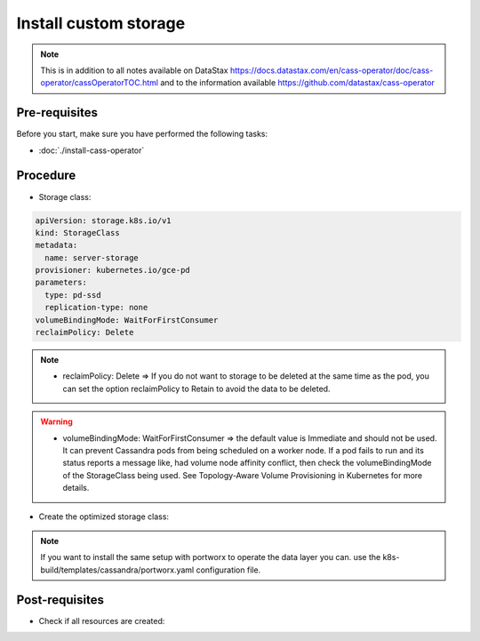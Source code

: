 Install custom storage 
======================

.. note::
   This is in addition to all notes available on DataStax https://docs.datastax.com/en/cass-operator/doc/cass-operator/cassOperatorTOC.html and to the information available https://github.com/datastax/cass-operator

Pre-requisites
--------------
Before you start, make sure you have performed the following tasks:

* :doc:`./install-cass-operator`

Procedure
---------
* Storage class:

.. code-block:: shell

   apiVersion: storage.k8s.io/v1
   kind: StorageClass
   metadata:
     name: server-storage
   provisioner: kubernetes.io/gce-pd
   parameters:
     type: pd-ssd
     replication-type: none
   volumeBindingMode: WaitForFirstConsumer
   reclaimPolicy: Delete

.. note::
   * reclaimPolicy: Delete => If you do not want to storage to be deleted at the same time as the pod, you can set the option reclaimPolicy to Retain to avoid the data to be deleted. 

.. warning::
   * volumeBindingMode: WaitForFirstConsumer => the default value is Immediate and should not be used. It can prevent Cassandra pods from being scheduled on a worker node. If a pod fails to run and its status reports a message like, had volume node affinity conflict, then check the volumeBindingMode of the StorageClass being used. See Topology-Aware Volume Provisioning in Kubernetes for more details.

* Create the optimized storage class:

.. code-block:: shell
   :emphasize-lines: 2

   $> kubectl create -f k8s-build/templates/cassandra/storage.yaml
   storageclass.storage.k8s.io/server-storage created

.. note::
   If you want to install the same setup with portworx to operate the data layer you can. use the k8s-build/templates/cassandra/portworx.yaml configuration file. 

Post-requisites
---------------
* Check if all resources are created:

.. code-block:: shell
   :emphasize-lines: 3

   $> kubectl -n cass-operator get sc
   NAME                 PROVISIONER            AGE
   server-storage       kubernetes.io/gce-pd   101s
   standard (default)   kubernetes.io/gce-pd   81m